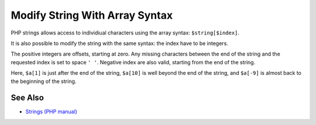 .. _modify-string-with-array-syntax:

Modify String With Array Syntax
-------------------------------

.. meta::
	:description:
		Modify String With Array Syntax: PHP strings allows access to individiual characters using the array syntax: ``$string[$index]``.
	:twitter:card: summary_large_image
	:twitter:site: @exakat
	:twitter:title: Modify String With Array Syntax
	:twitter:description: Modify String With Array Syntax: PHP strings allows access to individiual characters using the array syntax: ``$string[$index]``
	:twitter:creator: @exakat
	:twitter:image:src: https://php-tips.readthedocs.io/en/latest/_images/array_syntax_on_string.png
	:og:image: https://php-tips.readthedocs.io/en/latest/_images/array_syntax_on_string.png
	:og:title: Modify String With Array Syntax
	:og:type: article
	:og:description: PHP strings allows access to individiual characters using the array syntax: ``$string[$index]``
	:og:url: https://php-tips.readthedocs.io/en/latest/tips/array_syntax_on_string.html
	:og:locale: en

.. raw:: html

	<script type="application/ld+json">{"@context":"https:\/\/schema.org","@graph":[{"@type":"WebPage","@id":"https:\/\/php-tips.readthedocs.io\/en\/latest\/tips\/array_syntax_on_string.html","url":"https:\/\/php-tips.readthedocs.io\/en\/latest\/tips\/array_syntax_on_string.html","name":"Modify String With Array Syntax","isPartOf":{"@id":"https:\/\/www.exakat.io\/"},"datePublished":"Thu, 12 Jun 2025 04:45:22 +0000","dateModified":"Thu, 12 Jun 2025 04:45:22 +0000","description":"PHP strings allows access to individiual characters using the array syntax: ``$string[$index]``","inLanguage":"en-US","potentialAction":[{"@type":"ReadAction","target":["https:\/\/php-tips.readthedocs.io\/en\/latest\/tips\/array_syntax_on_string.html"]}]},{"@type":"WebSite","@id":"https:\/\/www.exakat.io\/","url":"https:\/\/www.exakat.io\/","name":"Exakat","description":"Smart PHP static analysis","inLanguage":"en-US"}]}</script>

PHP strings allows access to individiual characters using the array syntax: ``$string[$index]``.

It is also possible to modify the string with the same syntax: the index have to be integers.

The positive integers are offsets, starting at zero. Any missing characters between the end of the string and the requested index is set to space ``' '``. Negative index are also valid, starting from the end of the string.

Here, ``$a[1]`` is just after the end of the string, ``$a[10]`` is well beyond the end of the string, and ``$a[-9]`` is almost back to the beginning of the string.

.. image:: ../images/array_syntax_on_string.png

See Also
________

* `Strings (PHP manual) <https://www.php.net/manual/en/language.types.string.php>`_

